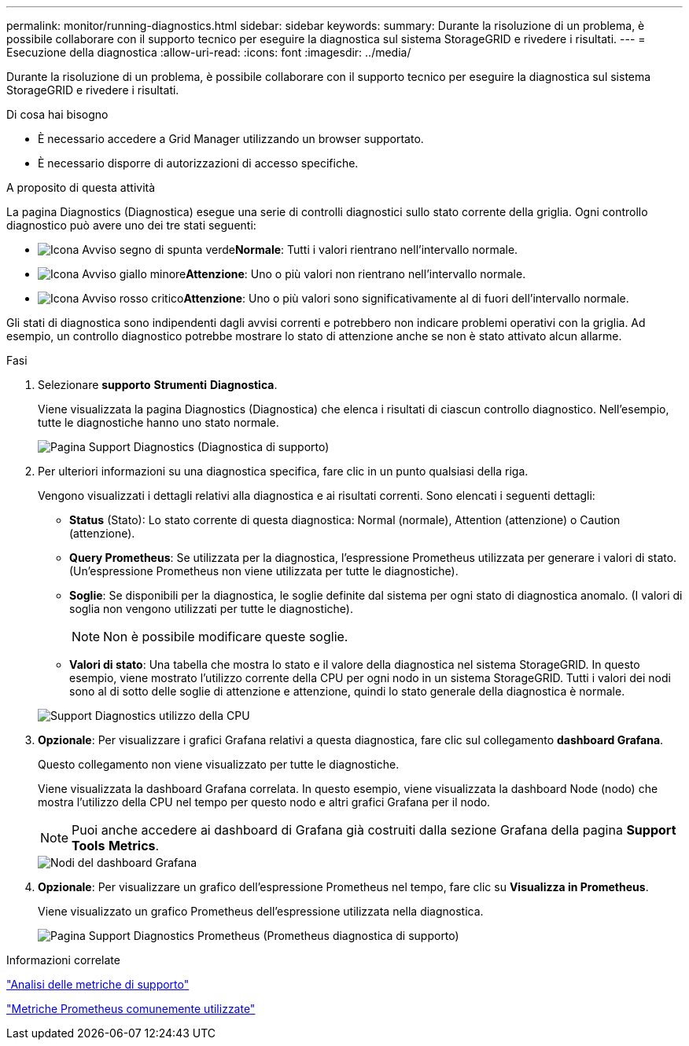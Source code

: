 ---
permalink: monitor/running-diagnostics.html 
sidebar: sidebar 
keywords:  
summary: Durante la risoluzione di un problema, è possibile collaborare con il supporto tecnico per eseguire la diagnostica sul sistema StorageGRID e rivedere i risultati. 
---
= Esecuzione della diagnostica
:allow-uri-read: 
:icons: font
:imagesdir: ../media/


[role="lead"]
Durante la risoluzione di un problema, è possibile collaborare con il supporto tecnico per eseguire la diagnostica sul sistema StorageGRID e rivedere i risultati.

.Di cosa hai bisogno
* È necessario accedere a Grid Manager utilizzando un browser supportato.
* È necessario disporre di autorizzazioni di accesso specifiche.


.A proposito di questa attività
La pagina Diagnostics (Diagnostica) esegue una serie di controlli diagnostici sullo stato corrente della griglia. Ogni controllo diagnostico può avere uno dei tre stati seguenti:

* image:../media/icon_alert_green_checkmark.png["Icona Avviso segno di spunta verde"]*Normale*: Tutti i valori rientrano nell'intervallo normale.
* image:../media/icon_alert_yellow_miinor.png["Icona Avviso giallo minore"]*Attenzione*: Uno o più valori non rientrano nell'intervallo normale.
* image:../media/icon_alert_red_critical.png["Icona Avviso rosso critico"]*Attenzione*: Uno o più valori sono significativamente al di fuori dell'intervallo normale.


Gli stati di diagnostica sono indipendenti dagli avvisi correnti e potrebbero non indicare problemi operativi con la griglia. Ad esempio, un controllo diagnostico potrebbe mostrare lo stato di attenzione anche se non è stato attivato alcun allarme.

.Fasi
. Selezionare *supporto* *Strumenti* *Diagnostica*.
+
Viene visualizzata la pagina Diagnostics (Diagnostica) che elenca i risultati di ciascun controllo diagnostico. Nell'esempio, tutte le diagnostiche hanno uno stato normale.

+
image::../media/support_diagnostics_page.png[Pagina Support Diagnostics (Diagnostica di supporto)]

. Per ulteriori informazioni su una diagnostica specifica, fare clic in un punto qualsiasi della riga.
+
Vengono visualizzati i dettagli relativi alla diagnostica e ai risultati correnti. Sono elencati i seguenti dettagli:

+
** *Status* (Stato): Lo stato corrente di questa diagnostica: Normal (normale), Attention (attenzione) o Caution (attenzione).
** *Query Prometheus*: Se utilizzata per la diagnostica, l'espressione Prometheus utilizzata per generare i valori di stato. (Un'espressione Prometheus non viene utilizzata per tutte le diagnostiche).
** *Soglie*: Se disponibili per la diagnostica, le soglie definite dal sistema per ogni stato di diagnostica anomalo. (I valori di soglia non vengono utilizzati per tutte le diagnostiche).
+

NOTE: Non è possibile modificare queste soglie.

** *Valori di stato*: Una tabella che mostra lo stato e il valore della diagnostica nel sistema StorageGRID. In questo esempio, viene mostrato l'utilizzo corrente della CPU per ogni nodo in un sistema StorageGRID. Tutti i valori dei nodi sono al di sotto delle soglie di attenzione e attenzione, quindi lo stato generale della diagnostica è normale.


+
image::../media/support_diagnostics_cpu_utilization.png[Support Diagnostics utilizzo della CPU]

. *Opzionale*: Per visualizzare i grafici Grafana relativi a questa diagnostica, fare clic sul collegamento *dashboard Grafana*.
+
Questo collegamento non viene visualizzato per tutte le diagnostiche.

+
Viene visualizzata la dashboard Grafana correlata. In questo esempio, viene visualizzata la dashboard Node (nodo) che mostra l'utilizzo della CPU nel tempo per questo nodo e altri grafici Grafana per il nodo.

+

NOTE: Puoi anche accedere ai dashboard di Grafana già costruiti dalla sezione Grafana della pagina *Support* *Tools* *Metrics*.

+
image::../media/grafana_dashboard_nodes.png[Nodi del dashboard Grafana]

. *Opzionale*: Per visualizzare un grafico dell'espressione Prometheus nel tempo, fare clic su *Visualizza in Prometheus*.
+
Viene visualizzato un grafico Prometheus dell'espressione utilizzata nella diagnostica.

+
image::../media/support_diagnostics_prometheus_png.png[Pagina Support Diagnostics Prometheus (Prometheus diagnostica di supporto)]



.Informazioni correlate
link:reviewing-support-metrics.html["Analisi delle metriche di supporto"]

link:commonly-used-prometheus-metrics.html["Metriche Prometheus comunemente utilizzate"]

